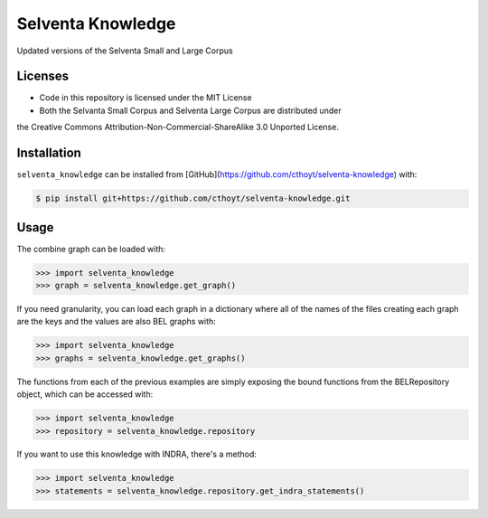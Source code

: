 Selventa Knowledge
==================
Updated versions of the Selventa Small and Large Corpus

Licenses
--------
- Code in this repository is licensed under the MIT License
- Both the Selvanta Small Corpus and Selventa Large Corpus are distributed under
the Creative Commons Attribution-Non-Commercial-ShareAlike 3.0 Unported
License.

Installation
------------
``selventa_knowledge`` can be installed from [GitHub](https://github.com/cthoyt/selventa-knowledge) with:

.. code-block:: sh

   $ pip install git+https://github.com/cthoyt/selventa-knowledge.git

Usage
-----
The combine graph can be loaded with:

.. code-block:: python

    >>> import selventa_knowledge
    >>> graph = selventa_knowledge.get_graph()

If you need granularity, you can load each graph in a dictionary where
all of the names of the files creating each graph are the keys and the
values are also BEL graphs with:

.. code-block:: python

    >>> import selventa_knowledge
    >>> graphs = selventa_knowledge.get_graphs()

The functions from each of the previous examples are simply
exposing the bound functions from the BELRepository object,
which can be accessed with:

.. code-block:: python

    >>> import selventa_knowledge
    >>> repository = selventa_knowledge.repository

If you want to use this knowledge with INDRA, there's a method:

.. code-block:: python

    >>> import selventa_knowledge
    >>> statements = selventa_knowledge.repository.get_indra_statements()
